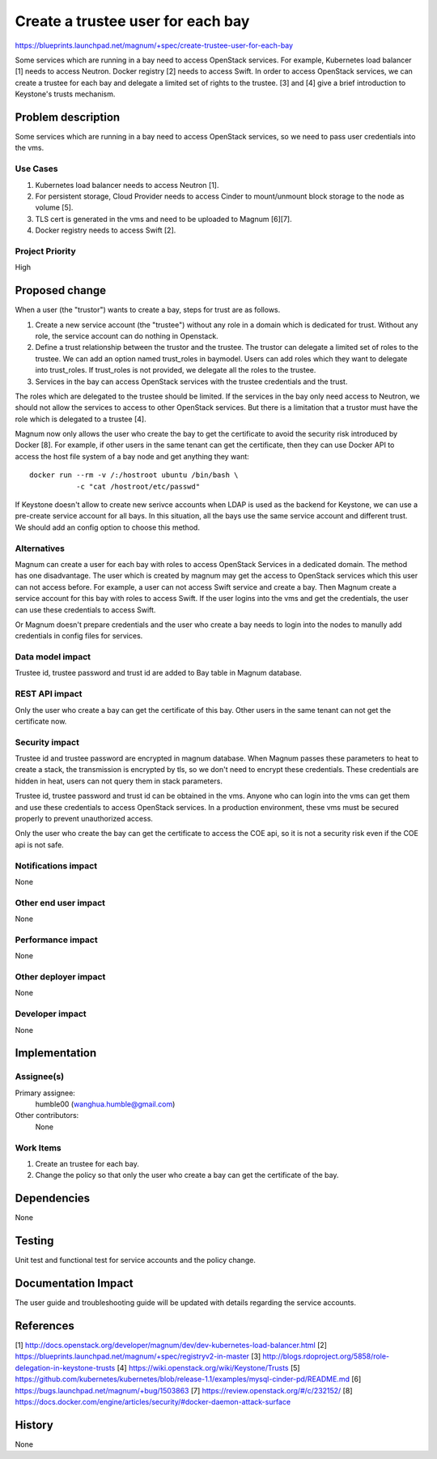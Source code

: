 ==================================
Create a trustee user for each bay
==================================

https://blueprints.launchpad.net/magnum/+spec/create-trustee-user-for-each-bay

Some services which are running in a bay need to access OpenStack services.
For example, Kubernetes load balancer [1] needs to access Neutron. Docker
registry [2] needs to access Swift. In order to access OpenStack services,
we can create a trustee for each bay and delegate a limited set of rights to
the trustee. [3] and [4] give a brief introduction to Keystone's trusts
mechanism.

Problem description
===================

Some services which are running in a bay need to access OpenStack services,
so we need to pass user credentials into the vms.

Use Cases
---------

1. Kubernetes load balancer needs to access Neutron [1].
2. For persistent storage, Cloud Provider needs to access Cinder to
   mount/unmount block storage to the node as volume [5].
3. TLS cert is generated in the vms and need to be uploaded to Magnum [6][7].
4. Docker registry needs to access Swift [2].

Project Priority
----------------

High

Proposed change
===============
When a user (the "trustor") wants to create a bay, steps for trust are as
follows.

1. Create a new service account (the "trustee") without any role in a domain
   which is dedicated for trust. Without any role, the service account can do
   nothing in Openstack.

2. Define a trust relationship between the trustor and the trustee. The trustor
   can delegate a limited set of roles to the trustee. We can add an option
   named trust_roles in baymodel. Users can add roles which they want to
   delegate into trust_roles. If trust_roles is not provided, we delegate all
   the roles to the trustee.

3. Services in the bay can access OpenStack services with the trustee
   credentials and the trust.

The roles which are delegated to the trustee should be limited. If the services
in the bay only need access to Neutron, we should not allow the services to
access to other OpenStack services. But there is a limitation that a trustor
must have the role which is delegated to a trustee [4].

Magnum now only allows the user who create the bay to get the certificate to
avoid the security risk introduced by Docker [8]. For example, if other users
in the same tenant can get the certificate, then they can use Docker API to
access the host file system of a bay node and get anything they want::

    docker run --rm -v /:/hostroot ubuntu /bin/bash \
               -c "cat /hostroot/etc/passwd"

If Keystone doesn't allow to create new serivce accounts when LDAP is used as
the backend for Keystone, we can use a pre-create service account for all
bays. In this situation, all the bays use the same service account and
different trust. We should add an config option to choose this method.

Alternatives
------------

Magnum can create a user for each bay with roles to access OpenStack Services
in a dedicated domain. The method has one disadvantage. The user which is
created by magnum may get the access to OpenStack services which this user can
not access before. For example, a user can not access Swift service and create
a bay. Then Magnum create a service account for this bay with roles to access
Swift. If the user logins into the vms and get the credentials, the user can
use these credentials to access Swift.

Or Magnum doesn't prepare credentials and the user who create a bay needs to
login into the nodes to manully add credentials in config files for services.

Data model impact
-----------------

Trustee id, trustee password and trust id are added to Bay table in Magnum
database.

REST API impact
---------------

Only the user who create a bay can get the certificate of this bay. Other
users in the same tenant can not get the certificate now.

Security impact
---------------

Trustee id and trustee password are encrypted in magnum database. When Magnum
passes these parameters to heat to create a stack, the transmission is
encrypted by tls, so we don't need to encrypt these credentials. These
credentials are hidden in heat, users can not query them in stack parameters.

Trustee id, trustee password and trust id can be obtained in the vms. Anyone
who can login into the vms can get them and use these credentials to access
OpenStack services. In a production environment, these vms must be secured
properly to prevent unauthorized access.

Only the user who create the bay can get the certificate to access the COE
api, so it is not a security risk even if the COE api is not safe.

Notifications impact
--------------------

None

Other end user impact
---------------------

None

Performance impact
------------------

None

Other deployer impact
---------------------

None

Developer impact
----------------

None

Implementation
==============

Assignee(s)
-----------

Primary assignee:
    humble00 (wanghua.humble@gmail.com)
Other contributors:
    None

Work Items
----------

1. Create an trustee for each bay.
2. Change the policy so that only the user who create a bay can get the
   certificate of the bay.

Dependencies
============

None

Testing
=======

Unit test and functional test for service accounts and the policy change.

Documentation Impact
====================

The user guide and troubleshooting guide will be updated with details
regarding the service accounts.

References
==========
[1] http://docs.openstack.org/developer/magnum/dev/dev-kubernetes-load-balancer.html
[2] https://blueprints.launchpad.net/magnum/+spec/registryv2-in-master
[3] http://blogs.rdoproject.org/5858/role-delegation-in-keystone-trusts
[4] https://wiki.openstack.org/wiki/Keystone/Trusts
[5] https://github.com/kubernetes/kubernetes/blob/release-1.1/examples/mysql-cinder-pd/README.md
[6] https://bugs.launchpad.net/magnum/+bug/1503863
[7] https://review.openstack.org/#/c/232152/
[8] https://docs.docker.com/engine/articles/security/#docker-daemon-attack-surface

History
=======

None
